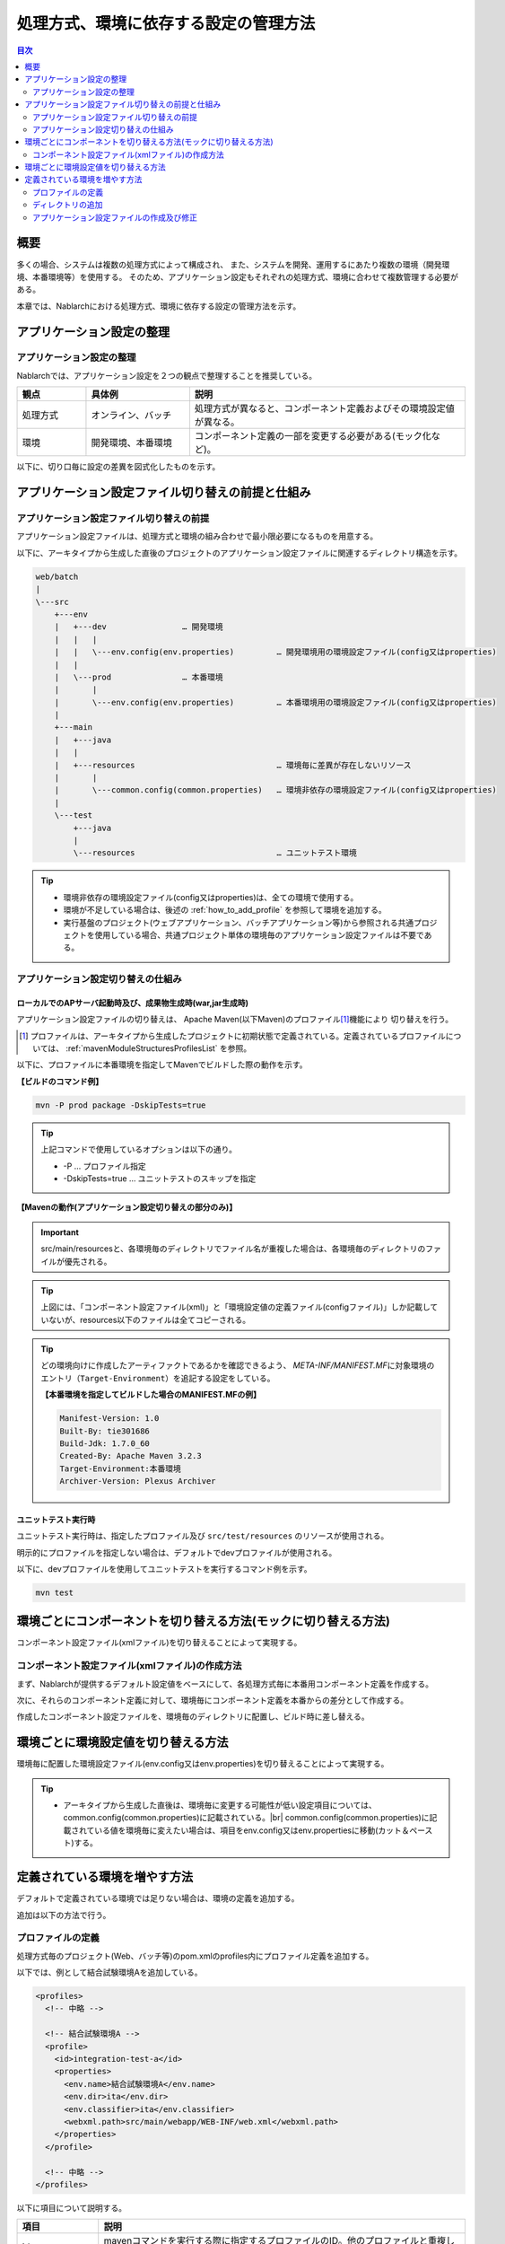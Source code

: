 
======================================
処理方式、環境に依存する設定の管理方法
======================================

.. contents:: 目次
  :depth: 2
  :local:


概要
====

多くの場合、システムは複数の処理方式によって構成され、
また、システムを開発、運用するにあたり複数の環境（開発環境、本番環境等）を使用する。
そのため、アプリケーション設定もそれぞれの処理方式、環境に合わせて複数管理する必要がある。

本章では、Nablarchにおける処理方式、環境に依存する設定の管理方法を示す。


アプリケーション設定の整理
==========================

アプリケーション設定の整理
----------------------------------------------------

Nablarchでは、アプリケーション設定を２つの観点で整理することを推奨している。


.. list-table::
  :header-rows: 1
  :class: white-space-normal
  :widths: 4,6,16


  * - 観点
    - 具体例
    - 説明

  * - 処理方式
    - オンライン、バッチ
    - 処理方式が異なると、コンポーネント定義およびその環境設定値が異なる。

  * - 環境
    - 開発環境、本番環境
    - コンポーネント定義の一部を変更する必要がある(モック化など)。


以下に、切り口毎に設定の差異を図式化したものを示す。


.. image:: method_and_staging.png


アプリケーション設定ファイル切り替えの前提と仕組み
====================================================

アプリケーション設定ファイル切り替えの前提
--------------------------------------------

アプリケーション設定ファイルは、処理方式と環境の組み合わせで最小限必要になるものを用意する。

以下に、アーキタイプから生成した直後のプロジェクトのアプリケーション設定ファイルに関連するディレクトリ構造を示す。

.. code-block:: text

    web/batch
    |
    \---src
        +---env
        |   +---dev                … 開発環境
        |   |   |
        |   |   \---env.config(env.properties)         … 開発環境用の環境設定ファイル(config又はproperties)
        |   |
        |   \---prod               … 本番環境
        |       |
        |       \---env.config(env.properties)         … 本番環境用の環境設定ファイル(config又はproperties)
        |
        +---main
        |   +---java
        |   |
        |   +---resources                              … 環境毎に差異が存在しないリソース
        |       |
        |       \---common.config(common.properties)   … 環境非依存の環境設定ファイル(config又はproperties)
        |
        \---test
            +---java
            |
            \---resources                              … ユニットテスト環境


.. tip::

 * 環境非依存の環境設定ファイル(config又はproperties)は、全ての環境で使用する。
 * 環境が不足している場合は、後述の :ref:`how_to_add_profile` を参照して環境を追加する。
 * 実行基盤のプロジェクト(ウェブアプリケーション、バッチアプリケーション等)から参照される共通プロジェクトを使用している場合、共通プロジェクト単体の環境毎のアプリケーション設定ファイルは不要である。


アプリケーション設定切り替えの仕組み
------------------------------------

ローカルでのAPサーバ起動時及び、成果物生成時(war,jar生成時)
^^^^^^^^^^^^^^^^^^^^^^^^^^^^^^^^^^^^^^^^^^^^^^^^^^^^^^^^^^^

アプリケーション設定ファイルの切り替えは、
Apache Maven(以下Maven)のプロファイル\ [#profile]_\ 機能により
切り替えを行う。

.. [#profile] プロファイルは、アーキタイプから生成したプロジェクトに初期状態で定義されている。定義されているプロファイルについては、 :ref:`mavenModuleStructuresProfilesList` を参照。


以下に、プロファイルに本番環境を指定してMavenでビルドした際の動作を示す。

**【ビルドのコマンド例】**

.. code-block:: bat
  
  mvn -P prod package -DskipTests=true

.. tip::
 上記コマンドで使用しているオプションは以下の通り。
 
 - -P … プロファイル指定
 - -DskipTests=true  … ユニットテストのスキップを指定


**【Mavenの動作(アプリケーション設定切り替えの部分のみ)】**

.. image:: switch_application_settings.png


.. important::

 src/main/resourcesと、各環境毎のディレクトリでファイル名が重複した場合は、各環境毎のディレクトリのファイルが優先される。


.. tip::

 上図には、「コンポーネント設定ファイル(xml)」と「環境設定値の定義ファイル(configファイル)」しか記載していないが、resources以下のファイルは全てコピーされる。


.. tip::
 どの環境向けに作成したアーティファクトであるかを確認できるよう、
 `META-INF/MANIFEST.MF`\ に対象環境のエントリ（\ ``Target-Environment``\ ）を追記する設定をしている。

 **【本番環境を指定してビルドした場合のMANIFEST.MFの例】**

 .. code-block:: none
  
  Manifest-Version: 1.0
  Built-By: tie301686
  Build-Jdk: 1.7.0_60
  Created-By: Apache Maven 3.2.3
  Target-Environment:本番環境
  Archiver-Version: Plexus Archiver


ユニットテスト実行時
^^^^^^^^^^^^^^^^^^^^^^^^^^^^^^^^^^^^^^^^^^^^^^^^^^^^^^^^^^^

ユニットテスト実行時は、指定したプロファイル及び ``src/test/resources`` のリソースが使用される。

明示的にプロファイルを指定しない場合は、デフォルトでdevプロファイルが使用される。

以下に、devプロファイルを使用してユニットテストを実行するコマンド例を示す。

.. code-block:: bat
  
  mvn test


.. _how_to_change_componet_define:

環境ごとにコンポーネントを切り替える方法(モックに切り替える方法)
================================================================

コンポーネント設定ファイル(xmlファイル)を切り替えることによって実現する。


コンポーネント設定ファイル(xmlファイル)の作成方法
-------------------------------------------------

まず、Nablarchが提供するデフォルト設定値をベースにして、各処理方式毎に本番用コンポーネント定義を作成する。

次に、それらのコンポーネント定義に対して、環境毎にコンポーネント定義を本番からの差分として作成する。

作成したコンポーネント設定ファイルを、環境毎のディレクトリに配置し、ビルド時に差し替える。


.. _how_to_switch_env_values:

環境ごとに環境設定値を切り替える方法
======================================================

環境毎に配置した環境設定ファイル(env.config又はenv.properties)を切り替えることによって実現する。

.. tip::

 * アーキタイプから生成した直後は、環境毎に変更する可能性が低い設定項目については、common.config(common.properties)に記載されている。|br|
   common.config(common.properties)に記載されている値を環境毎に変えたい場合は、項目をenv.config又はenv.propertiesに移動(カット＆ペースト)する。


.. _how_to_add_profile:

定義されている環境を増やす方法
====================================================

デフォルトで定義されている環境では足りない場合は、環境の定義を追加する。

追加は以下の方法で行う。


.. _addProfile:

プロファイルの定義
--------------------------------------------------

処理方式毎のプロジェクト(Web、バッチ等)のpom.xmlのprofiles内にプロファイル定義を追加する。

以下では、例として結合試験環境Aを追加している。

.. code-block:: xml

  <profiles>
    <!-- 中略 -->

    <!-- 結合試験環境A -->
    <profile>
      <id>integration-test-a</id>
      <properties>
        <env.name>結合試験環境A</env.name>
        <env.dir>ita</env.dir>
        <env.classifier>ita</env.classifier>
        <webxml.path>src/main/webapp/WEB-INF/web.xml</webxml.path>
      </properties>
    </profile>

    <!-- 中略 -->
  </profiles>

以下に項目について説明する。

.. list-table::
  :header-rows: 1
  :class: white-space-normal
  :widths: 4,18


  * - 項目
    - 説明

  * - id
    - mavenコマンドを実行する際に指定するプロファイルのID。他のプロファイルと重複しないものを指定する。
    
  * - env.name
    - war及びjarファイルのマニフェストに含める環境名。任意の名前をつける。    

  * - env.dir
    - リソースを格納するディレクトリ。

  * - env.classifier
    - war及びjarファイル名部分の末尾につける識別子。半角英数で任意の名前をつける。|br|
      ファイル名の末尾に識別子をつける処理は、pom.xml中で、maven-war-plugin及びmaven-jar-pluginのclassifierプロパティに値を設定することで実現している。

  * - webxml.path
    - 使用するweb.xmlを指定する。|br|
      JNDIの設定はweb.xmlにも記載する必要がある。そのため、環境差異が発生する可能性があり、使用するweb.xmlを設定可能にしている。|br|
      本番と同一で問題なければ、例にあるように「src/main/webapp/WEB-INF/web.xml」を設定する。


ディレクトリの追加
--------------------------------------------------

プロファイルの定義で指定したディレクトリを追加する。

:ref:`addProfile` の例の場合は、「src/env/ita/resources/」を作成する。


アプリケーション設定ファイルの作成及び修正
--------------------------------------------------

類似しているプロファイルのアプリケーション設定ファイルをコピーし、修正する。


.. |br| raw:: html

  <br />